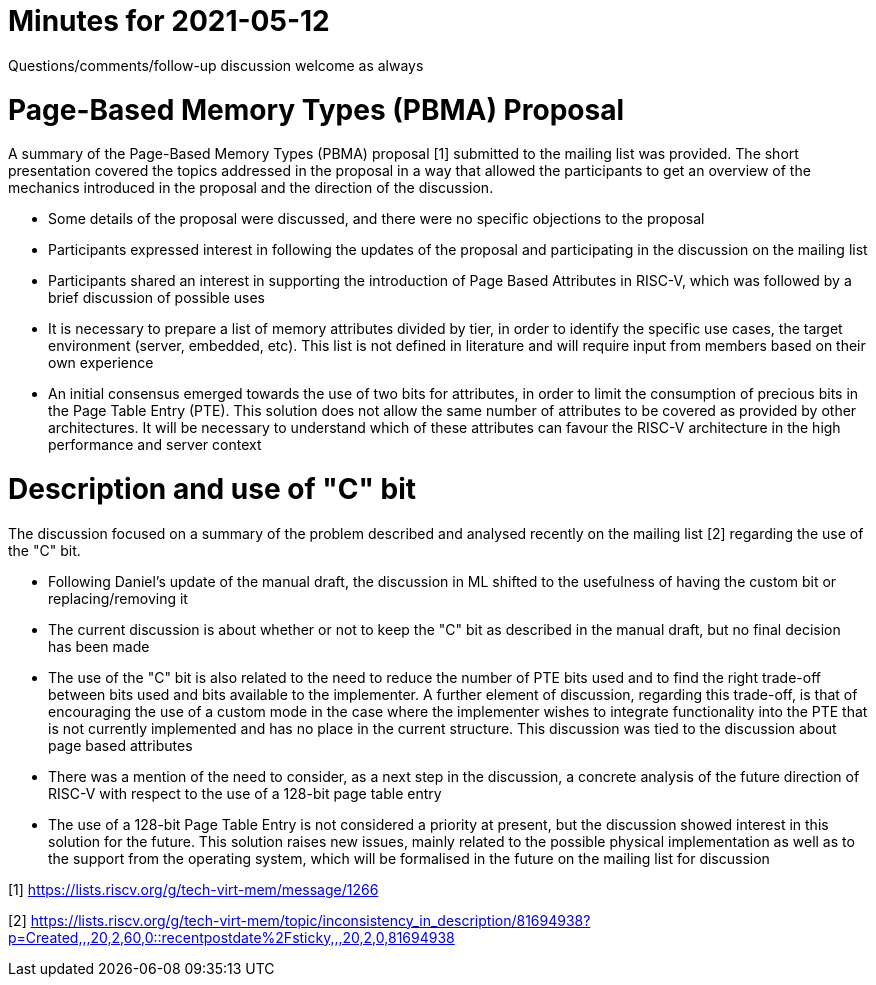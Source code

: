 = Minutes for 2021-05-12

Questions/comments/follow-up discussion welcome as always

= Page-Based Memory Types (PBMA) Proposal 

A summary of the Page-Based Memory Types (PBMA) proposal [1] submitted to the mailing list was provided. The short presentation covered the topics addressed in the proposal in a way that allowed the participants to get an overview of the mechanics introduced in the proposal and the direction of the discussion.

* Some details of the proposal were discussed, and there were no specific objections to the proposal
* Participants expressed interest in following the updates of the proposal and participating in the discussion on the mailing list
* Participants shared an interest in supporting the introduction of Page Based Attributes in RISC-V, which was followed by a brief discussion of possible uses
* It is necessary to prepare a list of memory attributes divided by tier, in order to identify the specific use cases, the target environment (server, embedded, etc). This list is not defined in literature and will require input from members based on their own experience
* An initial consensus emerged towards the use of two bits for attributes, in order to limit the consumption of precious bits in the Page Table Entry (PTE). This solution does not allow the same number of attributes to be covered as provided by other architectures. It will be necessary to understand which of these attributes can favour the RISC-V architecture in the high performance and server context

= Description and use of "C" bit

The discussion focused on a summary of the problem described and analysed recently on the mailing list [2] regarding the use of the "C" bit. 

* Following Daniel's update of the manual draft, the discussion in ML shifted to the usefulness of having the custom bit or replacing/removing it
* The current discussion is about whether or not to keep the "C" bit as described in the manual draft, but no final decision has been made 
* The use of the "C" bit is also related to the need to reduce the number of PTE bits used and to find the right trade-off between bits used and bits available to the implementer. A further element of discussion, regarding this trade-off, is that of encouraging the use of a custom mode in the case where the implementer wishes to integrate functionality into the PTE that is not currently implemented and has no place in the current structure. This discussion was tied to the discussion about page based attributes
* There was a mention of the need to consider, as a next step in the discussion, a concrete analysis of the future direction of RISC-V with respect to the use of a 128-bit page table entry
* The use of a 128-bit Page Table Entry is not considered a priority at present, but the discussion showed interest in this solution for the future. This solution raises new issues, mainly related to the possible physical implementation as well as to the support from the operating system, which will be formalised in the future on the mailing list for discussion

[1] https://lists.riscv.org/g/tech-virt-mem/message/1266

[2] https://lists.riscv.org/g/tech-virt-mem/topic/inconsistency_in_description/81694938?p=Created,,,20,2,60,0::recentpostdate%2Fsticky,,,20,2,0,81694938
